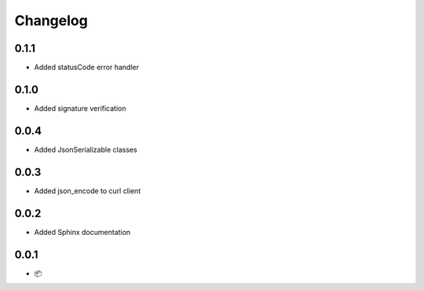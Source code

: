 Changelog
=========

0.1.1
-----

* Added statusCode error handler

0.1.0
-----

* Added signature verification

0.0.4
-----

* Added JsonSerializable classes

0.0.3
-----

* Added json_encode to curl client

0.0.2
-----

* Added Sphinx documentation

0.0.1
-----

* 📦
